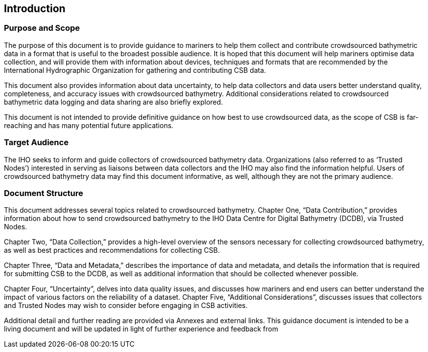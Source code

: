 
[[introduction]]
== Introduction

=== Purpose and Scope

The purpose of this document is to provide guidance to mariners to help them collect and contribute
crowdsourced bathymetric data in a format that is useful to the broadest possible audience. It is hoped
that this document will help mariners optimise data collection, and will provide them with information
about devices, techniques and formats that are recommended by the International Hydrographic
Organization for gathering and contributing CSB data.

This document also provides information about data uncertainty, to help data collectors and data users
better understand quality, completeness, and accuracy issues with crowdsourced bathymetry. Additional
considerations related to crowdsourced bathymetric data logging and data sharing are also briefly
explored.

This document is not intended to provide definitive guidance on how best to use crowdsourced data, as
the scope of CSB is far-reaching and has many potential future applications.

=== Target Audience

The IHO seeks to inform and guide collectors of crowdsourced bathymetry data. Organizations (also
referred to as ‘Trusted Nodes’) interested in serving as liaisons between data collectors and the IHO may
also find the information helpful. Users of crowdsourced bathymetry data may find this document
informative, as well, although they are not the primary audience.

=== Document Structure

This document addresses several topics related to crowdsourced bathymetry. Chapter One, “Data
Contribution,” provides information about how to send crowdsourced bathymetry to the IHO Data Centre
for Digital Bathymetry (DCDB), via Trusted Nodes.

Chapter Two, “Data Collection,” provides a high-level overview of the sensors necessary for collecting
crowdsourced bathymetry, as well as best practices and recommendations for collecting CSB.

Chapter Three, “Data and Metadata,” describes the importance of data and metadata, and details the information
that is required for submitting CSB to the DCDB, as well as additional information that should be collected
whenever possible.

Chapter Four, “Uncertainty”, delves into data quality issues, and discusses how mariners and end users
can better understand the impact of various factors on the reliability of a dataset. Chapter Five,
“Additional Considerations”, discusses issues that collectors and Trusted Nodes may wish to consider
before engaging in CSB activities.

Additional detail and further reading are provided via Annexes and external links. This guidance document
is intended to be a living document and will be updated in light of further experience and feedback from

